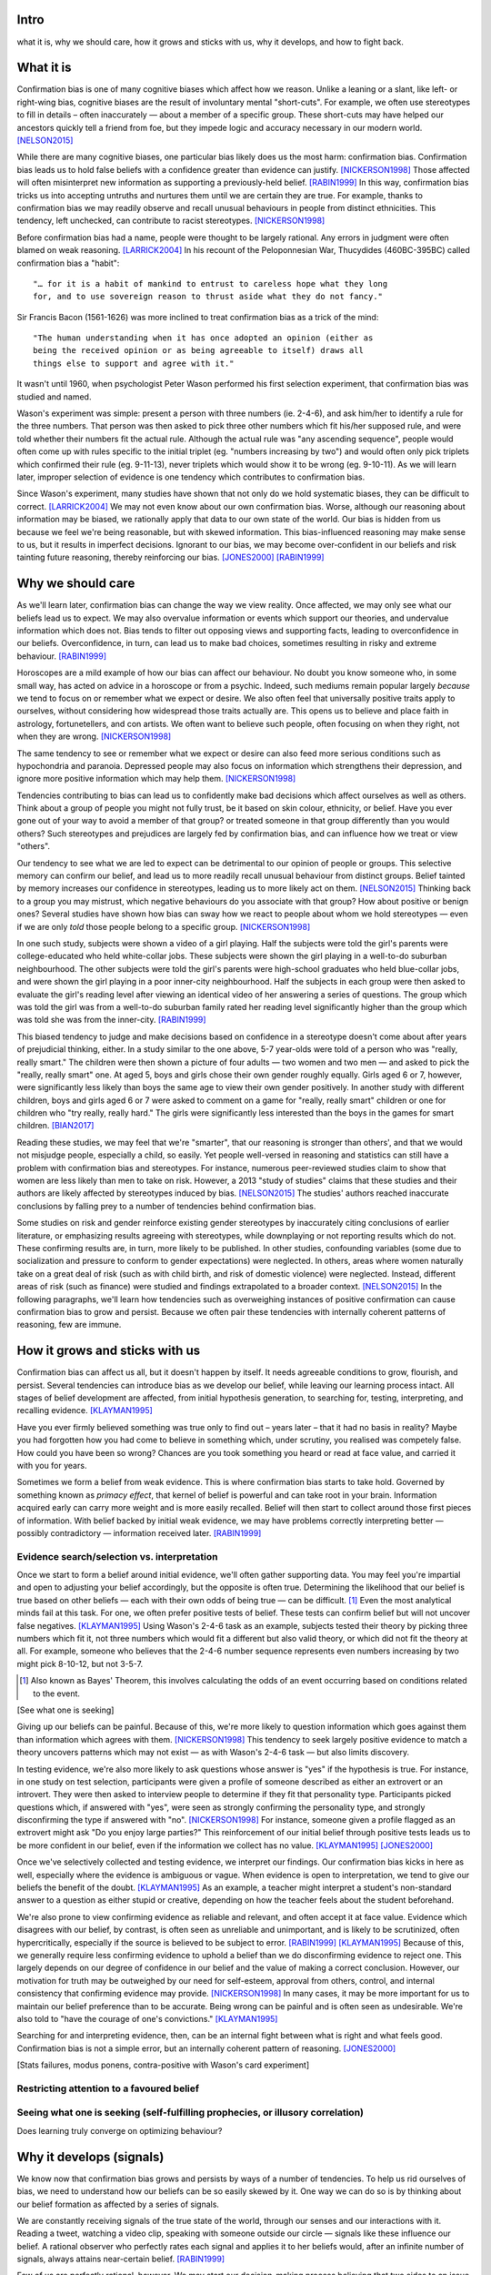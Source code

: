 Intro
=====

what it is,
why we should care,
how it grows and sticks with us,
why it develops, and
how to fight back.


What it is
==========

.. Need a snappier intro to draw reader in

Confirmation bias is one of many cognitive biases which affect how we reason.
Unlike a leaning or a slant, like left- or right-wing bias, cognitive biases
are the result of involuntary mental "short-cuts". For example, we often use
stereotypes to fill in details – often inaccurately — about a member of a
specific group. These short-cuts may have helped our ancestors quickly tell a
friend from foe, but they impede logic and accuracy necessary in our modern
world. [NELSON2015]_

While there are many cognitive biases, one particular bias likely does us the
most harm: confirmation bias. Confirmation bias leads us to hold false beliefs
with a confidence greater than evidence can justify. [NICKERSON1998]_ Those
affected will often misinterpret new information as supporting a
previously-held belief. [RABIN1999]_ In this way, confirmation bias tricks us
into accepting untruths and nurtures them until we are certain they are true.
For example, thanks to confirmation bias we may readily observe and recall
unusual behaviours in people from distinct ethnicities. This tendency, left
unchecked, can contribute to racist stereotypes. [NICKERSON1998]_

Before confirmation bias had a name, people were thought to be largely
rational. Any errors in judgment were often blamed on weak
reasoning. [LARRICK2004]_ In his recount of the Peloponnesian War, Thucydides
(460BC-395BC) called confirmation bias a "habit"::

    "… for it is a habit of mankind to entrust to careless hope what they long
    for, and to use sovereign reason to thrust aside what they do not fancy."

Sir Francis Bacon (1561-1626) was more inclined to treat confirmation bias as a
trick of the mind::

    "The human understanding when it has once adopted an opinion (either as
    being the received opinion or as being agreeable to itself) draws all
    things else to support and agree with it."

It wasn't until 1960, when psychologist Peter Wason performed his first
selection experiment, that confirmation bias was studied and named.

Wason's experiment was simple: present a person with three numbers (ie.
2-4-6), and ask him/her to identify a rule for the three numbers. That person
was then asked to pick three other numbers which fit his/her supposed rule, and
were told whether their numbers fit the actual rule. Although the actual rule
was "any ascending sequence", people would often come up with rules specific
to the initial triplet (eg. "numbers increasing by two") and would often only
pick triplets which confirmed their rule (eg. 9-11-13), never triplets which
would show it to be wrong (eg. 9-10-11). As we will learn later, improper
selection of evidence is one tendency which contributes to confirmation bias.

Since Wason's experiment, many studies have shown that not only do we hold
systematic biases, they can be difficult to correct. [LARRICK2004]_ We
may not even know about our own confirmation bias. Worse, although our
reasoning about information may be biased, we rationally apply that data to our
own state of the world. Our bias is hidden from us because we feel we're being
reasonable, but with skewed information. This bias-influenced reasoning may
make sense to us, but it results in imperfect decisions. Ignorant to our bias,
we may become over-confident in our beliefs and risk tainting future reasoning,
thereby reinforcing our bias. [JONES2000]_ [RABIN1999]_


Why we should care
==================

As we'll learn later, confirmation bias can change the way we view
reality. Once affected, we may only see what our beliefs lead us to expect. We may also
overvalue information or events which support our theories, and undervalue
information which does not. Bias tends to filter out opposing views and
supporting facts, leading to overconfidence in our beliefs. Overconfidence, in
turn, can lead us to make bad choices, sometimes resulting in risky and extreme
behaviour. [RABIN1999]_

Horoscopes are a mild example of how our bias can affect our behaviour. No
doubt you know someone who, in some small way, has acted on advice in a
horoscope or from a psychic. Indeed, such mediums remain popular largely
*because* we tend to focus on or remember what we expect or desire. We also
often feel that universally positive traits apply to ourselves, without
considering how widespread those traits actually are. This opens us to believe
and place faith in astrology, fortunetellers, and con artists. We often want to
believe such people, often focusing on when they right, not when they are
wrong. [NICKERSON1998]_

The same tendency to see or remember what we expect or desire can also feed
more serious conditions such as hypochondria and paranoia. Depressed people
may also focus on information which strengthens their depression, and ignore
more positive information which may help them. [NICKERSON1998]_

Tendencies contributing to bias can lead us to confidently make bad decisions
which affect ourselves as well as others. Think about a group of people you
might not fully trust, be it based on skin colour, ethnicity, or belief. Have
you ever gone out of your way to avoid a member of that group? or treated
someone in that group differently than you would others? Such stereotypes and
prejudices are largely fed by confirmation bias, and can influence how we treat
or view "others".

Our tendency to see what we are led to expect can be detrimental to our opinion
of people or groups. This selective memory can confirm our belief, and lead us
to more readily recall unusual behaviour from distinct groups. Belief tainted
by memory increases our confidence in stereotypes, leading us to more likely
act on them. [NELSON2015]_ Thinking back to a group you may mistrust, which
negative behaviours do you associate with that group? How about positive or
benign ones? Several studies have shown how bias can sway how we react to
people about whom we hold stereotypes — even if we are only *told* those people
belong to a specific group. [NICKERSON1998]_

In one such study, subjects were shown a video of a girl playing. Half the
subjects were told the girl's parents were college-educated who held
white-collar jobs. These subjects were shown the girl playing in a well-to-do
suburban neighbourhood. The other subjects were told the girl's parents were
high-school graduates who held blue-collar jobs, and were shown the girl
playing in a poor inner-city neighbourhood. Half the subjects in each
group were then asked to evaluate the girl's reading level after viewing an
identical video of her answering a series of questions. The group which was
told the girl was from a well-to-do suburban family rated her reading level
significantly higher than the group which was told she was from the inner-city. [RABIN1999]_

This biased tendency to judge and make decisions based on confidence in a stereotype doesn't come about after
years of prejudicial thinking, either. In a study similar to the one above, 5-7
year-olds were told of a person who was "really, really smart." The children
were then shown a picture of four adults — two women and two men — and asked to
pick the "really, really smart" one. At aged 5, boys and girls chose their own
gender roughly equally. Girls aged 6 or 7, however, were significantly less
likely than boys the same age to view their own gender positively. In another
study with different children, boys and girls aged 6 or 7 were asked to comment
on a game for "really, really smart" children or one for children who "try
really, really hard." The girls were significantly less interested than the
boys in the games for smart children. [BIAN2017]_

Reading these studies, we may feel that we're "smarter", that our reasoning is
stronger than others', and that we would not misjudge people, especially a
child, so easily. Yet people well-versed in reasoning and statistics can still
have a problem with confirmation bias and stereotypes. For instance, numerous
peer-reviewed studies claim to show that women are less likely than men to take
on risk. However, a 2013 "study of studies" claims that these studies and
their authors are likely affected by stereotypes induced by bias. [NELSON2015]_
The studies' authors reached inaccurate conclusions by falling prey to a number
of tendencies behind confirmation bias.

Some studies on risk and gender reinforce existing gender stereotypes by
inaccurately citing conclusions of earlier literature, or emphasizing results
agreeing with stereotypes, while downplaying or not reporting results which
do not. These confirming results are, in turn, more likely to be published. In
other studies, confounding variables (some due to socialization and pressure to
conform to gender expectations) were neglected. In others, areas where women
naturally take on a great deal of risk (such as with child birth, and risk of
domestic violence) were neglected. Instead, different areas of risk (such as
finance) were studied and findings extrapolated to a broader context.
[NELSON2015]_ In the following paragraphs, we'll learn how tendencies such as
overweighing instances of positive confirmation can cause confirmation bias to grow
and persist. Because we often pair these tendencies with internally coherent
patterns of reasoning, few are immune.


How it grows and sticks with us
===============================

Confirmation bias can affect us all, but it doesn't happen by itself. It needs
agreeable conditions to grow, flourish, and persist. Several tendencies can
introduce bias as we develop our belief, while leaving our learning process
intact. All stages of belief development are affected, from initial
hypothesis generation, to searching for, testing, interpreting, and recalling
evidence. [KLAYMAN1995]_

Have you ever firmly believed something was true only to find out – years later
– that it had no basis in reality? Maybe you had forgotten how you had come to
believe in something which, under scrutiny, you realised was competely false.
How could you have been so wrong? Chances are you took something you heard or
read at face value, and carried it with you for years.

Sometimes we form a belief from weak evidence. This is where confirmation
bias starts to take hold. Governed by something known as *primacy effect*, that
kernel of belief is powerful and can take root in your brain. Information
acquired early can carry more weight and is more easily recalled. Belief will
then start to collect around those first pieces of information. With belief
backed by initial weak evidence, we may have problems correctly interpreting
better — possibly contradictory — information received later. [RABIN1999]_

Evidence search/selection vs. interpretation
--------------------------------------------

Once we start to form a belief around initial evidence, we'll often gather supporting
data. You may feel you're impartial and open to adjusting your belief
accordingly, but the opposite is often true. Determining the likelihood that our belief
is true based on other beliefs — each with their own odds of being true — can be
difficult. [#bayes]_ Even the most analytical minds fail at this task. For one, we often prefer positive
tests of belief. These tests can confirm belief but will not uncover false
negatives. [KLAYMAN1995]_ Using Wason's 2-4-6 task as an example, subjects
tested their theory by picking three numbers which fit it, not
three numbers which would fit a different but also valid theory, or which did not fit
the theory at all. For example, someone who believes that the 2-4-6 number
sequence represents even numbers increasing by two might pick 8-10-12, but not 3-5-7.

.. [#bayes] Also known as Bayes' Theorem, this involves calculating the odds
   of an event occurring based on conditions related to the event.

[See what one is seeking]

Giving up our beliefs can be painful. Because of this, we're more likely to
question information which goes against them than information which agrees with them. [NICKERSON1998]_
This tendency to seek largely positive evidence to match a theory uncovers
patterns which may not exist — as with Wason's 2-4-6 task — but also limits
discovery.

In testing evidence, we're also more likely to ask questions whose answer is
"yes" if the hypothesis is true. For instance, in one study on test selection,
participants were given a profile of someone described as either an extrovert
or an introvert. They were then asked to interview people to determine if they
fit that personality type. Participants picked questions which, if answered
with "yes", were seen as strongly confirming the personality type, and strongly
disconfirming the type if answered with "no". [NICKERSON1998]_ For instance, someone given a profile flagged as an extrovert might ask "Do you enjoy large parties?" This reinforcement of our initial belief through positive tests leads us to be
more confident in our belief, even if the information we collect has no value.
[KLAYMAN1995]_ [JONES2000]_

Once we've selectively collected and testing evidence, we interpret our
findings. Our confirmation bias
kicks in here as well, especially where the evidence is ambiguous or vague.
When evidence is open to interpretation, we tend to give our beliefs
the benefit of the doubt. [KLAYMAN1995]_ As an example, a teacher might
interpret a student's non-standard answer to a question as either stupid or
creative, depending on how the teacher feels about the student beforehand.

We're also prone to view confirming evidence as reliable and relevant, and often
accept it at face value. Evidence which disagrees with our belief, by contrast, is often seen as
unreliable and unimportant, and is likely to be scrutinized, often hypercritically,
especially if the source is believed to be subject to error. [RABIN1999]_
[KLAYMAN1995]_ Because of this, we generally require less confirming evidence
to uphold a belief than we do disconfirming evidence to reject one. This
largely depends on our degree of confidence in our belief and the value of
making a correct conclusion. However, our motivation for truth
may be outweighed by our need for self-esteem, approval from others, control,
and internal consistency that confirming evidence may provide. [NICKERSON1998]_
In many cases, it may be more important for us to maintain our belief preference
than to be accurate. Being wrong can be painful and is often seen as undesirable.
We're also told to "have the courage of one's convictions." [KLAYMAN1995]_

Searching for and interpreting evidence, then, can be an internal fight between
what is right and what feels good. Confirmation bias is not a simple error, but
an internally coherent pattern of reasoning. [JONES2000]_

[Stats failures, modus ponens, contra-positive with Wason's card experiment]


Restricting attention to a favoured belief
------------------------------------------

Seeing what one is seeking (self-fulfilling prophecies, or illusory correlation)
--------------------------------------------------------------------------------


Does learning truly converge on optimizing behaviour?


Why it develops (signals)
=========================

We know now that confirmation bias grows and persists by ways of a number of
tendencies. To help us rid ourselves of bias, we need to understand how our
beliefs can be so easily skewed by it. One way we can do so is by thinking
about our belief formation as affected by a series of signals.

We are constantly receiving signals of the true state of the world, through our
senses and our interactions with it. Reading a tweet, watching a video clip,
speaking with someone outside our circle — signals like these influence our
belief. A rational observer who perfectly rates each signal and applies it to
her beliefs would, after an infinite number of signals, always attains
near-certain belief. [RABIN1999]_

Few of us are perfectly rational, however. We may start our decision-making
process believing that two sides to an issue are equally valid, but this
may change as soon as we receive our first signal. [RABIN1999]_
[NICKERSON1998]_ As we learned with the primacy effect, if our bias is severe
enough, that first signal may completely determine our final belief. Once we
begin leaning towards a belief, we may misinterpret further signals which
conflict with that belief. We may ignore or underweigh a conflicting signal, or
overweigh a confirming one. [RABIN1999]_ Under bias, our belief formation may
quickly become a feedback loop. Every signal we receive may be used to defend
or justify our position. [NICKERSON1998]_

Learning, then, may worsen an already severe bias. [RABIN1999]_ Even after an
infinite number of signals, our bias may compel us to believe with
near-certainty in a false belief. Chances are, though, that we will become
convinced of our own belief and stop paying attention to further signals. After
processing a number of signals, our belief may go from feeling natural, to
feeling incontestable. [NELSON2015]_


How to fight back
=================

Confirmation bias can occur at every stage of our learning process, from
initial belief to evidence gathering. At every stage, it reinforces itself and
may become so severe that our bias becomes entrenched. Worse, our internal
reasoning remains intact, so we are unaware of our own confirmation bias. Our
battle with bias may seem hopeless, but there are ways in which we can fight or
lessen it.

Although confirmation bias may seem entrenched in our brains, there are
times where we unknowingly reduce its impact. If we feel we may be punished
for less-than-perfect decisions, our desire for approval can help lessen bias.
"Punishment" could mean a loss of money, a loss of status, or a cost for bad
decisions. Punitive measures are not often available, however. In those
situations, creating an environment which provides a chance to correct and
adjust belief or decisions can also help. [KLAYMAN1995]_

Although a cost for a bad decision can help limit confirmation biases in some
cases, there is little evidence that incentives improve the reliability of our
decision-making. [LARRICK2004]_ [RABIN1999]_ Incentives might work if we feel
that a given task is boring and would otherwise not put in the effort.
Accountability for our decisions, on the other hand, can counter bias in tasks
for which we already possess the appropriate strategy, usually due to
experience in a specific subject. We have a strong social need for consistency,
and are willing to put in the effort and more effectively use information when
making decisions. To avoid embarrassment, we are more likely to foresee flaws
with preemptive self-criticism. Our thirst for accountability may go too far,
as we sometimes feel a need to "give people what they want", particularly if we
are undecided. [LARRICK2004]_

Context is also key when making decisions without bias. It helps to have
experience in the area under study, especially if we encounter a problem we
have solved before. Yet confirmation bias often reappears if we try to map
that experience to a different domain. We may also tap into a general schema to
find inconsistencies. Reasoning in areas of duty or obligation — *deontic*
reasoning — such as when a social rule is being broken, can also be relatively
bias-free. [KLAYMAN1995]_

Confirmation bias can sometimes develop if we fail to properly apply formal
reasoning. We may have some basic logic, economics, or statistics knowledge
(such as sampling) but you may not know when or how to use it. If experience
aids to limit confirmation bias, can training help? There is evidence that
short training sessions in a domain with which we're comfortable (such as
sports) can aid us to reduce bias in other areas. That assist, however,
often diminishes over two weeks. [LARRICK2004]_ A more thorough study might be
a better approach, yet little data exists on how specific this training can be
and how generalizable it is. [KLAYMAN1995]_

[Training in biases, rep vs. odds]

As Nelson's analysis of studies on gender and risk shows, even scholars and
experts are often victims of bias. [NELSON2015]_ There seems to be no guarantee
that intuition can be improved with more education. [KLAYMAN1995]_ Outside
motivation can also only go so far, and may sometimes have the opposite effect.
How then, can we hope to lessen our bias? Formal approaches exist but they are
more geared towards reducing bias in group decisions. We cannot debias
ourselves by ourselves, as we likely don't realise our own biases.
[LARRICK2004]_ As it turns out, the most effective strategy for reducing bias
may be to consider the opposite.

If you've debated a position in school – in English or a debate class, perhaps
– you may have prepared by researching an opposing viewpoint. Considering the
opposite can also be a decent strategy for fighting bias in our beliefs. This
may be as simple as asking ourselves how we may be wrong on a position, why,
and for what reasons. This approach can help reduce overconfidence – a symptom
of confirmation bias – and is shown to lessen bias when looking for and
interpreting new information. [LARRICK2004]_ We reason better with two theories
than when evaluating a single hypothesis. Alternative theories can even come
from other sources. What's important is that we seriously examine a specific
opposing belief. [KLAYMAN1995]_

Naturally, *seriously* examining an alternate belief is key. We may not give an
opposing belief its due, especially if we feel ours is already viable.
[KLAYMAN1995]_ Although directing our attention to contrary evidence can help
counter bias, requiring too many opposing viewpoints may backfire. Failing to
come up with a required number of alternate theories might make us more
overconfident in our own. [LARRICK2004]_ Considering more than one theory at
once can also divide our attention. We might prefer to think about alternates
separately and independently. [KLAYMAN1995]_

We may be able to hold our own confirmation bias at bay so long as we are aware
of it, and give serious thought to viewpoints opposed to our own. What about
people that we work with, or our friends?

Unfortunately, when it comes to other individuals, we may just have to grin and
bear it. In the absence of bias, a person could correct their belief with more
information. However, with a person affected by confirmation bias, doing so may
result in the opposite effect, and increase their leanings. Giving the same
ambiguous information to people with differing beliefs may move their beliefs
further apart. [RABIN1999]_ In one study, [cite capital punishment study]
Depending on their viewpoint, others may see the same evidence you do and
interpret differently, judging it as being more consistent with their bias.
[NICKERSON1998]_

Considering belief formation as a series of signals can also show how difficult
it may be to debias someone else. The effect of each signal depends on those
which came before it as well as any prior belief. To debias someone, we may
need to know their initial belief on a topic as well as the order of signals
which followed. [RABIN1999]_

Our friends and family with severe bias may be lost to it, but our workplace
can still be saved. Decisions made at work have the advantage in that they
often involve groups, which can be more readily debiased than individuals. Many
strategies for lessening bias in groups exist, usually involving a framework or
a tool to help make sound decisions. Groups can make use of decision aids,
information displays, statistical models, and other formal decision analysis
techniques. Complex problems, say, can be split into smaller, simpler ones and
assigned to smaller groups. These technical strategies are simply out of reach
for most people. Whereas we as individuals can introduce bias at every step of
the decision-making process, groups can track their progress and use those
results as feedback.

Adoption can be a problem when using strategies or tools to make unbiased
decisions at work. A bottom-up approach may have better results than a general
process imposed from the top-down. When the people making the decisions choose
a strategy appropriate to their group, their sense of ownership will help them
stick to it and approach it more honestly. Beware, however, as with ourselves,
groups can also underestimate their own bias and be overconfident in their
decision-making. They, like us, may fail to recognize a need for help. [LARRICK2004]_

Groups are also prone to "group-think". Their members may be influenced by
others, and groups may anchor on the judgments of a few people. Having group
members think about their preferences and estimates before a meeting might help
lessen this risk. Tools and strategies can also check errors in the
decision-making process. It is also a good idea to maintain complementary
expertise within the group, and be aware of blind spots due to shared errors. [LARRICK2004]_

Group-think due to blind spots may be lessened through diversity of experience
within the group. While training can help preserve that diversity of
perspectives, groups can do better by increasing the sample size of experience.
[LARRICK2004]_ Drawing people in from a wider community will increase diversity
of experience and may, in turn, increase diversity of thought. To reduce the
risk of locally-held beliefs, groups should bring in members of differing
genders, ethnicities, social-economic class, and nationality. [NELSON2015]_


References
==========

.. [BIAN2017] Bian, L., Leslie, S., and Cimpian, A. (2017). Gender stereotypes
   about intellectual ability emerge early and influence children’s interests.
   Science, 27 Jan 2017, Vol. 355, Issue 6323, pp. 389-391.

.. [JONES2000] Jones, M., and Sugden, R. (2000). Positive confirmation bias in
   the acquisition of information. (Dundee Discussion Papers in Economics; No.
   115). University of Dundee.

.. [KLAYMAN1995] Klayman, J. (1995). Varieties of confirmation bias. In J.
   Busemeyer, R. Hastie, & D. L. Medin (Eds.), Decision making from a cognitive
   perspective. New York: Academic Press (Psychology of Learning and Motivation,
   vol. 32), pp. 365-418.

.. [LARRICK2004] Larrick, R. P. (2004) Debiasing, in Blackwell Handbook of
   Judgment and Decision Making (eds D. J. Koehler and N. Harvey), Blackwell
   Publishing Ltd, Malden, MA, USA.

.. [NELSON2015] Nelson, J. A. (2015), Are women really more risk-averse than
   men? A re-analysis of the literature using expanded methods. Journal of
   Economic Surveys, 29: 566-585.

.. [NICKERSON1998] Nickerson, J. S. (1998). Confirmation bias: a ubiquitous
   phenomenon in many guises. Review of General Psychology, Vol. 2, No. 2, pp.
   175-220.

.. [RABIN1999] Rabin, Matthew and Schrag, Joel L., (1999), First Impressions
   Matter: A Model of Confirmatory Bias, The Quarterly Journal of Economics, 114,
   issue 1, p. 37-82

https://en.wikipedia.org/wiki/Truthiness

https://today.yougov.com/news/2016/12/27/belief-conspiracies-largely-depends-political-iden/

